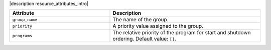 .. The contents of this file are included in multiple topics.
.. This file should not be changed in a way that hinders its ability to appear in multiple documentation sets.

|description resource_attributes_intro|

.. list-table::
   :widths: 200 300
   :header-rows: 1

   * - Attribute
     - Description
   * - ``group_name``
     - The name of the group.
   * - ``priority``
     - A priority value assigned to the group.
   * - ``programs``
     - The relative priority of the program for start and shutdown ordering. Default value: ``[]``.